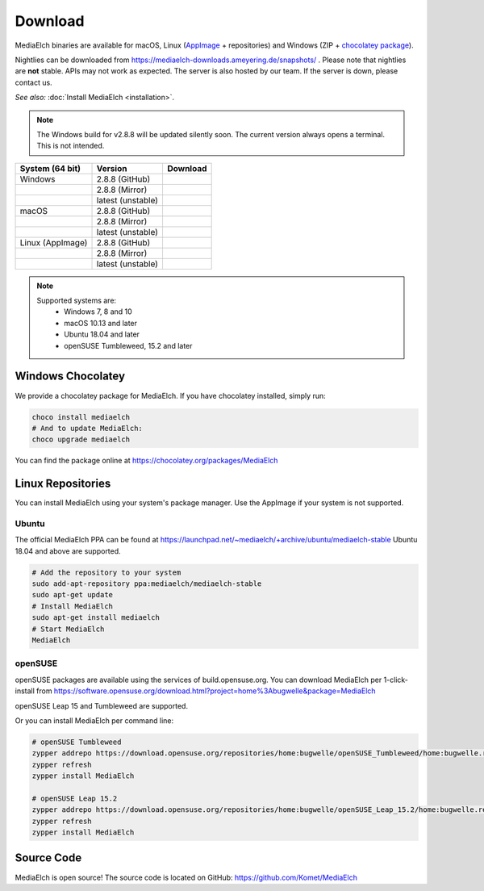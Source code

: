 ========
Download
========

MediaElch binaries are available for macOS, Linux (AppImage_ + repositories) and
Windows (ZIP + `chocolatey package`_).

Nightlies can be downloaded from https://mediaelch-downloads.ameyering.de/snapshots/ .
Please note that nightlies are **not** stable. APIs may not work as expected.
The server is also hosted by our team.  If the server is down, please contact us.

*See also:* :doc:`Install MediaElch <installation>`.

.. note::

    The Windows build for v2.8.8 will be updated silently soon.
    The current version always opens a terminal. This is not intended.


+-------------------+--------------------+-----------------------------------------------+
| System (64 bit)   | Version            | Download                                      |
+===================+====================+===============================================+
| Windows           | 2.8.8  (GitHub)    | |gh_pages_release|                            |
+-------------------+--------------------+-----------------------------------------------+
|                   | 2.8.8  (Mirror)    | |mirror_release|                              |
+-------------------+--------------------+-----------------------------------------------+
|                   | latest (unstable)  | |mirror_nightly_windows|                      |
+-------------------+--------------------+-----------------------------------------------+
| macOS             | 2.8.8  (GitHub)    | |gh_pages_release|                            |
+-------------------+--------------------+-----------------------------------------------+
|                   | 2.8.8  (Mirror)    | |mirror_release|                              |
+-------------------+--------------------+-----------------------------------------------+
|                   | latest (unstable)  | |mirror_nightly_macOS|                        |
+-------------------+--------------------+-----------------------------------------------+
| Linux (AppImage)  | 2.8.8  (GitHub)    | |gh_pages_release|                            |
+-------------------+--------------------+-----------------------------------------------+
|                   | 2.8.8  (Mirror)    | |mirror_release|                              |
+-------------------+--------------------+-----------------------------------------------+
|                   | latest (unstable)  | |mirror_nightly_linux|                        |
+-------------------+--------------------+-----------------------------------------------+

.. note::

    Supported systems are:
      - Windows 7, 8 and 10
      - macOS 10.13 and later
      - Ubuntu 18.04 and later
      - openSUSE Tumbleweed, 15.2 and later

Windows Chocolatey
==================

We provide a chocolatey package for MediaElch.
If you have chocolatey installed, simply run:

.. code-block:: powershell

    choco install mediaelch
    # And to update MediaElch:
    choco upgrade mediaelch

You can find the package online at https://chocolatey.org/packages/MediaElch


Linux Repositories
==================

You can install MediaElch using your system's package manager. Use the AppImage if your system
is not supported.

Ubuntu
------

The official MediaElch PPA can be found at https://launchpad.net/~mediaelch/+archive/ubuntu/mediaelch-stable
Ubuntu 18.04 and above are supported.

.. code-block:: sh

    # Add the repository to your system
    sudo add-apt-repository ppa:mediaelch/mediaelch-stable
    sudo apt-get update
    # Install MediaElch
    sudo apt-get install mediaelch
    # Start MediaElch
    MediaElch


openSUSE
--------

openSUSE packages are available using the services of build.opensuse.org.
You can download MediaElch per 1-click-install from
https://software.opensuse.org/download.html?project=home%3Abugwelle&package=MediaElch

openSUSE Leap 15 and Tumbleweed are supported.

Or you can install MediaElch per command line: 

.. code-block:: sh

    # openSUSE Tumbleweed
    zypper addrepo https://download.opensuse.org/repositories/home:bugwelle/openSUSE_Tumbleweed/home:bugwelle.repo
    zypper refresh
    zypper install MediaElch

    # openSUSE Leap 15.2
    zypper addrepo https://download.opensuse.org/repositories/home:bugwelle/openSUSE_Leap_15.2/home:bugwelle.repo
    zypper refresh
    zypper install MediaElch



.. _AppImage: https://appimage.org/

.. _chocolatey package: https://chocolatey.org/packages/MediaElch

.. |gh_pages_release| image:: https://img.shields.io/badge/version-v2.8.8-blue.svg
   :target: https://github.com/Komet/MediaElch/releases/tag/v2.8.8

.. |mirror_release| image:: https://img.shields.io/badge/version-v2.8.8-blue.svg
   :target: https://mediaelch-downloads.ameyering.de/releases/v2.8.8/

.. |mirror_nightly_linux| image:: https://img.shields.io/badge/Linux-v2.8.9--dev-blue.svg
   :target: https://mediaelch-downloads.ameyering.de/snapshots/Linux/

.. |mirror_nightly_macOS| image:: https://img.shields.io/badge/macOS-v2.8.9--dev-blue.svg
   :target: https://mediaelch-downloads.ameyering.de/snapshots/macOS/

.. |mirror_nightly_windows| image:: https://img.shields.io/badge/Windows-v2.8.9--dev-blue.svg
   :target: https://mediaelch-downloads.ameyering.de/snapshots/Windows/


Source Code
===========
MediaElch is open source! The source code is located on GitHub: https://github.com/Komet/MediaElch
